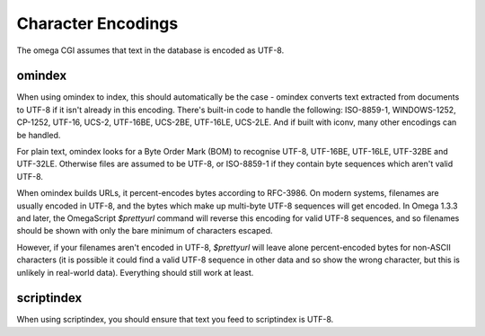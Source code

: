 ===================
Character Encodings
===================

The omega CGI assumes that text in the database is encoded as UTF-8.

omindex
=======

When using omindex to index, this should automatically be the case - omindex
converts text extracted from documents to UTF-8 if it isn't already in this
encoding.  There's built-in code to handle the following: ISO-8859-1,
WINDOWS-1252, CP-1252, UTF-16, UCS-2, UTF-16BE, UCS-2BE, UTF-16LE, UCS-2LE.
And if built with iconv, many other encodings can be handled.

For plain text, omindex looks for a Byte Order Mark (BOM) to recognise
UTF-8, UTF-16BE, UTF-16LE, UTF-32BE and UTF-32LE.  Otherwise files are
assumed to be UTF-8, or ISO-8859-1 if they contain byte sequences which
aren't valid UTF-8.

When omindex builds URLs, it percent-encodes bytes according to RFC-3986.
On modern systems, filenames are usually encoded in UTF-8, and the bytes
which make up multi-byte UTF-8 sequences will get encoded.  In Omega 1.3.3
and later, the OmegaScript `$prettyurl` command will reverse this encoding
for valid UTF-8 sequences, and so filenames should be shown with only the
bare minimum of characters escaped.

However, if your filenames aren't encoded in UTF-8, `$prettyurl` will leave
alone percent-encoded bytes for non-ASCII characters (it is possible it could
find a valid UTF-8 sequence in other data and so show the wrong character, but
this is unlikely in real-world data).  Everything should still work at least.

scriptindex
===========

When using scriptindex, you should ensure that text you feed to scriptindex is
UTF-8.
